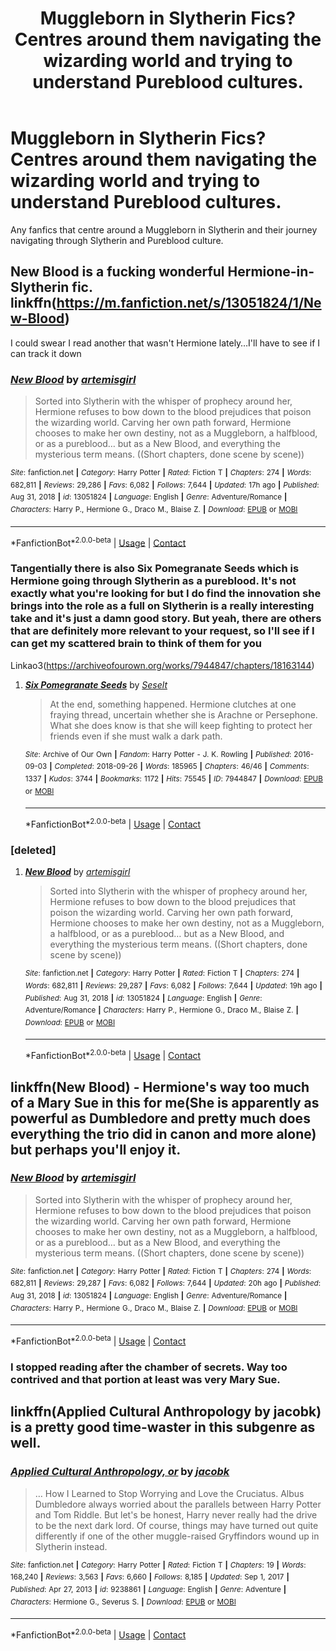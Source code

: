 #+TITLE: Muggleborn in Slytherin Fics? Centres around them navigating the wizarding world and trying to understand Pureblood cultures.

* Muggleborn in Slytherin Fics? Centres around them navigating the wizarding world and trying to understand Pureblood cultures.
:PROPERTIES:
:Author: cndollaz
:Score: 3
:DateUnix: 1618629055.0
:DateShort: 2021-Apr-17
:FlairText: Request
:END:
Any fanfics that centre around a Muggleborn in Slytherin and their journey navigating through Slytherin and Pureblood culture.


** New Blood is a fucking wonderful Hermione-in-Slytherin fic. linkffn([[https://m.fanfiction.net/s/13051824/1/New-Blood]])

I could swear I read another that wasn't Hermione lately...I'll have to see if I can track it down
:PROPERTIES:
:Author: karigan_g
:Score: 2
:DateUnix: 1618634033.0
:DateShort: 2021-Apr-17
:END:

*** [[https://www.fanfiction.net/s/13051824/1/][*/New Blood/*]] by [[https://www.fanfiction.net/u/494464/artemisgirl][/artemisgirl/]]

#+begin_quote
  Sorted into Slytherin with the whisper of prophecy around her, Hermione refuses to bow down to the blood prejudices that poison the wizarding world. Carving her own path forward, Hermione chooses to make her own destiny, not as a Muggleborn, a halfblood, or as a pureblood... but as a New Blood, and everything the mysterious term means. ((Short chapters, done scene by scene))
#+end_quote

^{/Site/:} ^{fanfiction.net} ^{*|*} ^{/Category/:} ^{Harry} ^{Potter} ^{*|*} ^{/Rated/:} ^{Fiction} ^{T} ^{*|*} ^{/Chapters/:} ^{274} ^{*|*} ^{/Words/:} ^{682,811} ^{*|*} ^{/Reviews/:} ^{29,286} ^{*|*} ^{/Favs/:} ^{6,082} ^{*|*} ^{/Follows/:} ^{7,644} ^{*|*} ^{/Updated/:} ^{17h} ^{ago} ^{*|*} ^{/Published/:} ^{Aug} ^{31,} ^{2018} ^{*|*} ^{/id/:} ^{13051824} ^{*|*} ^{/Language/:} ^{English} ^{*|*} ^{/Genre/:} ^{Adventure/Romance} ^{*|*} ^{/Characters/:} ^{Harry} ^{P.,} ^{Hermione} ^{G.,} ^{Draco} ^{M.,} ^{Blaise} ^{Z.} ^{*|*} ^{/Download/:} ^{[[http://www.ff2ebook.com/old/ffn-bot/index.php?id=13051824&source=ff&filetype=epub][EPUB]]} ^{or} ^{[[http://www.ff2ebook.com/old/ffn-bot/index.php?id=13051824&source=ff&filetype=mobi][MOBI]]}

--------------

*FanfictionBot*^{2.0.0-beta} | [[https://github.com/FanfictionBot/reddit-ffn-bot/wiki/Usage][Usage]] | [[https://www.reddit.com/message/compose?to=tusing][Contact]]
:PROPERTIES:
:Author: FanfictionBot
:Score: 1
:DateUnix: 1618634055.0
:DateShort: 2021-Apr-17
:END:


*** Tangentially there is also Six Pomegranate Seeds which is Hermione going through Slytherin as a pureblood. It's not exactly what you're looking for but I do find the innovation she brings into the role as a full on Slytherin is a really interesting take and it's just a damn good story. But yeah, there are others that are definitely more relevant to your request, so I'll see if I can get my scattered brain to think of them for you

Linkao3([[https://archiveofourown.org/works/7944847/chapters/18163144]])
:PROPERTIES:
:Author: karigan_g
:Score: 1
:DateUnix: 1618634237.0
:DateShort: 2021-Apr-17
:END:

**** [[https://archiveofourown.org/works/7944847][*/Six Pomegranate Seeds/*]] by [[https://www.archiveofourown.org/users/Seselt/pseuds/Seselt][/Seselt/]]

#+begin_quote
  At the end, something happened. Hermione clutches at one fraying thread, uncertain whether she is Arachne or Persephone. What she does know is that she will keep fighting to protect her friends even if she must walk a dark path.
#+end_quote

^{/Site/:} ^{Archive} ^{of} ^{Our} ^{Own} ^{*|*} ^{/Fandom/:} ^{Harry} ^{Potter} ^{-} ^{J.} ^{K.} ^{Rowling} ^{*|*} ^{/Published/:} ^{2016-09-03} ^{*|*} ^{/Completed/:} ^{2018-09-26} ^{*|*} ^{/Words/:} ^{185965} ^{*|*} ^{/Chapters/:} ^{46/46} ^{*|*} ^{/Comments/:} ^{1337} ^{*|*} ^{/Kudos/:} ^{3744} ^{*|*} ^{/Bookmarks/:} ^{1172} ^{*|*} ^{/Hits/:} ^{75545} ^{*|*} ^{/ID/:} ^{7944847} ^{*|*} ^{/Download/:} ^{[[https://archiveofourown.org/downloads/7944847/Six%20Pomegranate%20Seeds.epub?updated_at=1618196639][EPUB]]} ^{or} ^{[[https://archiveofourown.org/downloads/7944847/Six%20Pomegranate%20Seeds.mobi?updated_at=1618196639][MOBI]]}

--------------

*FanfictionBot*^{2.0.0-beta} | [[https://github.com/FanfictionBot/reddit-ffn-bot/wiki/Usage][Usage]] | [[https://www.reddit.com/message/compose?to=tusing][Contact]]
:PROPERTIES:
:Author: FanfictionBot
:Score: 1
:DateUnix: 1618634254.0
:DateShort: 2021-Apr-17
:END:


*** [deleted]
:PROPERTIES:
:Score: 1
:DateUnix: 1618639618.0
:DateShort: 2021-Apr-17
:END:

**** [[https://www.fanfiction.net/s/13051824/1/][*/New Blood/*]] by [[https://www.fanfiction.net/u/494464/artemisgirl][/artemisgirl/]]

#+begin_quote
  Sorted into Slytherin with the whisper of prophecy around her, Hermione refuses to bow down to the blood prejudices that poison the wizarding world. Carving her own path forward, Hermione chooses to make her own destiny, not as a Muggleborn, a halfblood, or as a pureblood... but as a New Blood, and everything the mysterious term means. ((Short chapters, done scene by scene))
#+end_quote

^{/Site/:} ^{fanfiction.net} ^{*|*} ^{/Category/:} ^{Harry} ^{Potter} ^{*|*} ^{/Rated/:} ^{Fiction} ^{T} ^{*|*} ^{/Chapters/:} ^{274} ^{*|*} ^{/Words/:} ^{682,811} ^{*|*} ^{/Reviews/:} ^{29,287} ^{*|*} ^{/Favs/:} ^{6,082} ^{*|*} ^{/Follows/:} ^{7,644} ^{*|*} ^{/Updated/:} ^{19h} ^{ago} ^{*|*} ^{/Published/:} ^{Aug} ^{31,} ^{2018} ^{*|*} ^{/id/:} ^{13051824} ^{*|*} ^{/Language/:} ^{English} ^{*|*} ^{/Genre/:} ^{Adventure/Romance} ^{*|*} ^{/Characters/:} ^{Harry} ^{P.,} ^{Hermione} ^{G.,} ^{Draco} ^{M.,} ^{Blaise} ^{Z.} ^{*|*} ^{/Download/:} ^{[[http://www.ff2ebook.com/old/ffn-bot/index.php?id=13051824&source=ff&filetype=epub][EPUB]]} ^{or} ^{[[http://www.ff2ebook.com/old/ffn-bot/index.php?id=13051824&source=ff&filetype=mobi][MOBI]]}

--------------

*FanfictionBot*^{2.0.0-beta} | [[https://github.com/FanfictionBot/reddit-ffn-bot/wiki/Usage][Usage]] | [[https://www.reddit.com/message/compose?to=tusing][Contact]]
:PROPERTIES:
:Author: FanfictionBot
:Score: 1
:DateUnix: 1618639638.0
:DateShort: 2021-Apr-17
:END:


** linkffn(New Blood) - Hermione's way too much of a Mary Sue in this for me(She is apparently as powerful as Dumbledore and pretty much does everything the trio did in canon and more alone) but perhaps you'll enjoy it.
:PROPERTIES:
:Author: redpxtato
:Score: 1
:DateUnix: 1618642314.0
:DateShort: 2021-Apr-17
:END:

*** [[https://www.fanfiction.net/s/13051824/1/][*/New Blood/*]] by [[https://www.fanfiction.net/u/494464/artemisgirl][/artemisgirl/]]

#+begin_quote
  Sorted into Slytherin with the whisper of prophecy around her, Hermione refuses to bow down to the blood prejudices that poison the wizarding world. Carving her own path forward, Hermione chooses to make her own destiny, not as a Muggleborn, a halfblood, or as a pureblood... but as a New Blood, and everything the mysterious term means. ((Short chapters, done scene by scene))
#+end_quote

^{/Site/:} ^{fanfiction.net} ^{*|*} ^{/Category/:} ^{Harry} ^{Potter} ^{*|*} ^{/Rated/:} ^{Fiction} ^{T} ^{*|*} ^{/Chapters/:} ^{274} ^{*|*} ^{/Words/:} ^{682,811} ^{*|*} ^{/Reviews/:} ^{29,287} ^{*|*} ^{/Favs/:} ^{6,082} ^{*|*} ^{/Follows/:} ^{7,644} ^{*|*} ^{/Updated/:} ^{20h} ^{ago} ^{*|*} ^{/Published/:} ^{Aug} ^{31,} ^{2018} ^{*|*} ^{/id/:} ^{13051824} ^{*|*} ^{/Language/:} ^{English} ^{*|*} ^{/Genre/:} ^{Adventure/Romance} ^{*|*} ^{/Characters/:} ^{Harry} ^{P.,} ^{Hermione} ^{G.,} ^{Draco} ^{M.,} ^{Blaise} ^{Z.} ^{*|*} ^{/Download/:} ^{[[http://www.ff2ebook.com/old/ffn-bot/index.php?id=13051824&source=ff&filetype=epub][EPUB]]} ^{or} ^{[[http://www.ff2ebook.com/old/ffn-bot/index.php?id=13051824&source=ff&filetype=mobi][MOBI]]}

--------------

*FanfictionBot*^{2.0.0-beta} | [[https://github.com/FanfictionBot/reddit-ffn-bot/wiki/Usage][Usage]] | [[https://www.reddit.com/message/compose?to=tusing][Contact]]
:PROPERTIES:
:Author: FanfictionBot
:Score: 1
:DateUnix: 1618642341.0
:DateShort: 2021-Apr-17
:END:


*** I stopped reading after the chamber of secrets. Way too contrived and that portion at least was very Mary Sue.
:PROPERTIES:
:Author: CorsoTheWolf
:Score: 1
:DateUnix: 1618700103.0
:DateShort: 2021-Apr-18
:END:


** linkffn(Applied Cultural Anthropology by jacobk) is a pretty good time-waster in this subgenre as well.
:PROPERTIES:
:Author: Gatalicious
:Score: 1
:DateUnix: 1618654520.0
:DateShort: 2021-Apr-17
:END:

*** [[https://www.fanfiction.net/s/9238861/1/][*/Applied Cultural Anthropology, or/*]] by [[https://www.fanfiction.net/u/2675402/jacobk][/jacobk/]]

#+begin_quote
  ... How I Learned to Stop Worrying and Love the Cruciatus. Albus Dumbledore always worried about the parallels between Harry Potter and Tom Riddle. But let's be honest, Harry never really had the drive to be the next dark lord. Of course, things may have turned out quite differently if one of the other muggle-raised Gryffindors wound up in Slytherin instead.
#+end_quote

^{/Site/:} ^{fanfiction.net} ^{*|*} ^{/Category/:} ^{Harry} ^{Potter} ^{*|*} ^{/Rated/:} ^{Fiction} ^{T} ^{*|*} ^{/Chapters/:} ^{19} ^{*|*} ^{/Words/:} ^{168,240} ^{*|*} ^{/Reviews/:} ^{3,563} ^{*|*} ^{/Favs/:} ^{6,660} ^{*|*} ^{/Follows/:} ^{8,185} ^{*|*} ^{/Updated/:} ^{Sep} ^{1,} ^{2017} ^{*|*} ^{/Published/:} ^{Apr} ^{27,} ^{2013} ^{*|*} ^{/id/:} ^{9238861} ^{*|*} ^{/Language/:} ^{English} ^{*|*} ^{/Genre/:} ^{Adventure} ^{*|*} ^{/Characters/:} ^{Hermione} ^{G.,} ^{Severus} ^{S.} ^{*|*} ^{/Download/:} ^{[[http://www.ff2ebook.com/old/ffn-bot/index.php?id=9238861&source=ff&filetype=epub][EPUB]]} ^{or} ^{[[http://www.ff2ebook.com/old/ffn-bot/index.php?id=9238861&source=ff&filetype=mobi][MOBI]]}

--------------

*FanfictionBot*^{2.0.0-beta} | [[https://github.com/FanfictionBot/reddit-ffn-bot/wiki/Usage][Usage]] | [[https://www.reddit.com/message/compose?to=tusing][Contact]]
:PROPERTIES:
:Author: FanfictionBot
:Score: 1
:DateUnix: 1618654541.0
:DateShort: 2021-Apr-17
:END:
